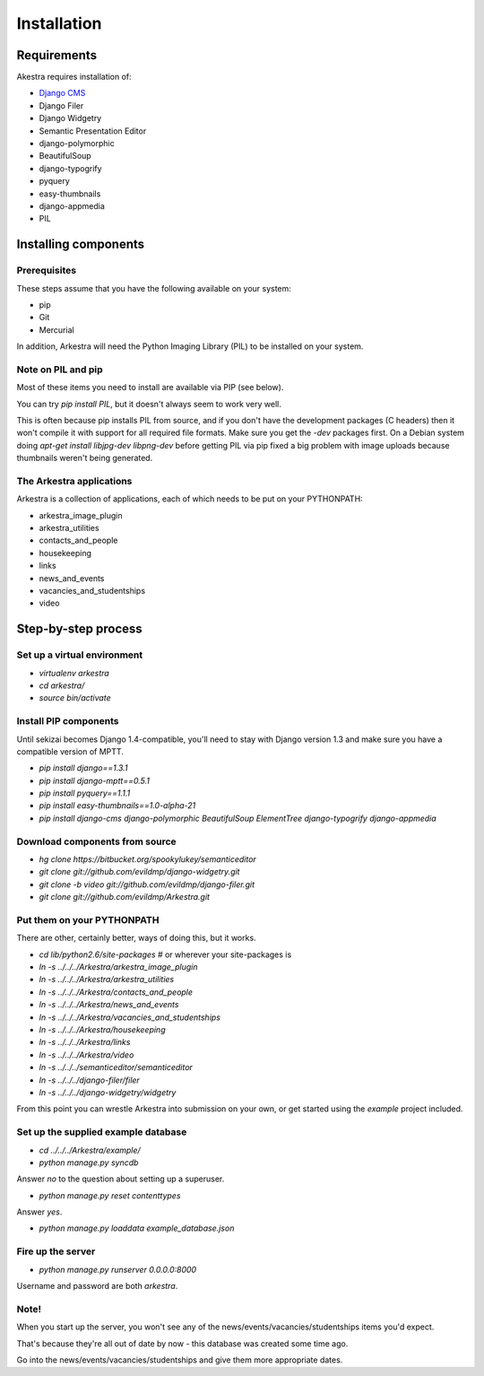 ############
Installation
############

************
Requirements
************

Akestra requires installation of:

* `Django CMS <http://django-cms.org/>`_
* Django Filer
* Django Widgetry
* Semantic Presentation Editor
* django-polymorphic
* BeautifulSoup
* django-typogrify
* pyquery
* easy-thumbnails
* django-appmedia
* PIL


*********************
Installing components
*********************

Prerequisites
=============

These steps assume that you have the following available on your system:

* pip
* Git
* Mercurial

In addition, Arkestra will need the Python Imaging Library (PIL) to be installed on your system.

Note on PIL and pip
===================

Most of these items you need to install are available via PIP (see below).

You can try `pip install PIL`, but it doesn't always seem to work very well. 

This is often because pip installs PIL from source, and if you don't have the development packages 
(C headers) then it won't
compile it with support for all required file formats. Make sure you get the `-dev` packages first. On
a Debian system doing `apt-get install libjpg-dev libpng-dev` before getting PIL via pip fixed a big 
problem with image uploads because thumbnails weren't being generated.
 

The Arkestra applications
=========================

Arkestra is a collection of applications, each of which needs to be put on your PYTHONPATH:

* arkestra_image_plugin
* arkestra_utilities
* contacts_and_people
* housekeeping
* links
* news_and_events
* vacancies_and_studentships
* video

********************
Step-by-step process
********************

Set up a virtual environment 
============================
* `virtualenv arkestra`
* `cd arkestra/`
* `source bin/activate`

Install PIP components
======================

Until sekizai becomes Django 1.4-compatible, you'll need to stay with Django version 1.3 and make sure you have a compatible version of MPTT.

* `pip install django==1.3.1`
* `pip install django-mptt==0.5.1`
* `pip install pyquery==1.1.1`
* `pip install easy-thumbnails==1.0-alpha-21`
* `pip install django-cms django-polymorphic BeautifulSoup ElementTree django-typogrify django-appmedia`

Download components from source
===============================

* `hg clone https://bitbucket.org/spookylukey/semanticeditor`
* `git clone git://github.com/evildmp/django-widgetry.git`
* `git clone -b video git://github.com/evildmp/django-filer.git`
* `git clone git://github.com/evildmp/Arkestra.git`

Put them on your PYTHONPATH
===========================

There are other, certainly better, ways of doing this, but it works.

* `cd lib/python2.6/site-packages` # or wherever your site-packages is
* `ln -s ../../../Arkestra/arkestra_image_plugin`
* `ln -s ../../../Arkestra/arkestra_utilities`
* `ln -s ../../../Arkestra/contacts_and_people`
* `ln -s ../../../Arkestra/news_and_events`
* `ln -s ../../../Arkestra/vacancies_and_studentships`
* `ln -s ../../../Arkestra/housekeeping`
* `ln -s ../../../Arkestra/links`
* `ln -s ../../../Arkestra/video`
* `ln -s ../../../semanticeditor/semanticeditor`
* `ln -s ../../../django-filer/filer`
* `ln -s ../../../django-widgetry/widgetry`

From this point you can wrestle Arkestra into submission on your own, or get started using the `example` project included.

Set up the supplied example database
====================================

* `cd ../../../Arkestra/example/`
* `python manage.py syncdb`

Answer `no` to the question about setting up a superuser.

* `python manage.py reset contenttypes`

Answer `yes`.

* `python manage.py loaddata example_database.json`

Fire up the server
==================

* `python manage.py runserver 0.0.0.0:8000`

Username and password are both `arkestra`.     

Note!
=====

When you start up the server, you won't see any of the news/events/vacancies/studentships items you'd expect. 

That's because they're all out of date by now - this database was created some time ago.

Go into the news/events/vacancies/studentships and give them more appropriate dates.
